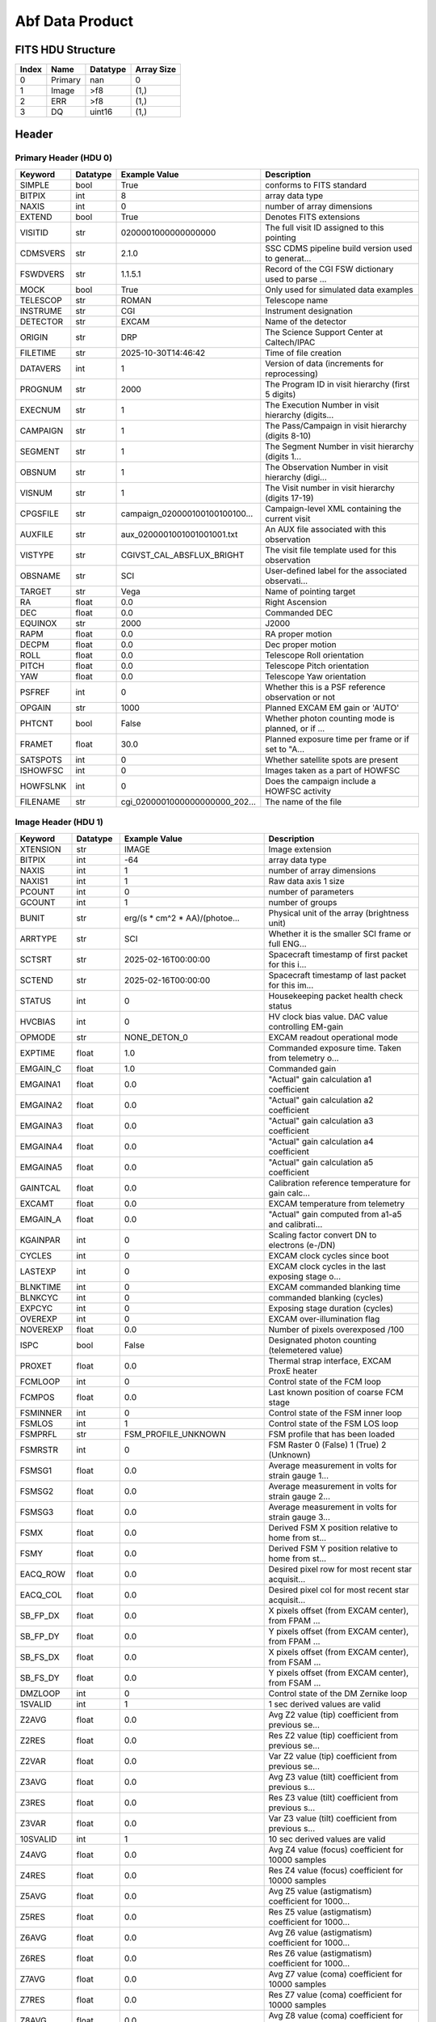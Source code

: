 .. _abf-label:

Abf Data Product
========================================


FITS HDU Structure
------------------


+-------+------------------+----------+----------------------+
| Index | Name             | Datatype | Array Size           |
+=======+==================+==========+======================+
| 0     | Primary          | nan      | 0                    |
+-------+------------------+----------+----------------------+
| 1     | Image            | >f8      | (1,)                 |
+-------+------------------+----------+----------------------+
| 2     | ERR              | >f8      | (1,)                 |
+-------+------------------+----------+----------------------+
| 3     | DQ               | uint16   | (1,)                 |
+-------+------------------+----------+----------------------+


Header
------

Primary Header (HDU 0)
^^^^^^^^^^^^^^^^^^^^^^

+------------+------------+--------------------------------+----------------------------------------------------+
| Keyword    | Datatype   | Example Value                  | Description                                        |
+============+============+================================+====================================================+
| SIMPLE     | bool       | True                           | conforms to FITS standard                          |
+------------+------------+--------------------------------+----------------------------------------------------+
| BITPIX     | int        | 8                              | array data type                                    |
+------------+------------+--------------------------------+----------------------------------------------------+
| NAXIS      | int        | 0                              | number of array dimensions                         |
+------------+------------+--------------------------------+----------------------------------------------------+
| EXTEND     | bool       | True                           | Denotes FITS extensions                            |
+------------+------------+--------------------------------+----------------------------------------------------+
| VISITID    | str        | 0200001000000000000            | The full visit ID assigned to this pointing        |
+------------+------------+--------------------------------+----------------------------------------------------+
| CDMSVERS   | str        | 2.1.0                          | SSC CDMS pipeline build version used to generat... |
+------------+------------+--------------------------------+----------------------------------------------------+
| FSWDVERS   | str        | 1.1.5.1                        | Record of the CGI FSW dictionary used to parse ... |
+------------+------------+--------------------------------+----------------------------------------------------+
| MOCK       | bool       | True                           | Only used for simulated data examples              |
+------------+------------+--------------------------------+----------------------------------------------------+
| TELESCOP   | str        | ROMAN                          | Telescope name                                     |
+------------+------------+--------------------------------+----------------------------------------------------+
| INSTRUME   | str        | CGI                            | Instrument designation                             |
+------------+------------+--------------------------------+----------------------------------------------------+
| DETECTOR   | str        | EXCAM                          | Name of the detector                               |
+------------+------------+--------------------------------+----------------------------------------------------+
| ORIGIN     | str        | DRP                            | The Science Support Center at Caltech/IPAC         |
+------------+------------+--------------------------------+----------------------------------------------------+
| FILETIME   | str        | 2025-10-30T14:46:42            | Time of file creation                              |
+------------+------------+--------------------------------+----------------------------------------------------+
| DATAVERS   | int        | 1                              | Version of data (increments for reprocessing)      |
+------------+------------+--------------------------------+----------------------------------------------------+
| PROGNUM    | str        | 2000                           | The Program ID in visit hierarchy (first 5 digits) |
+------------+------------+--------------------------------+----------------------------------------------------+
| EXECNUM    | str        | 1                              | The Execution Number in visit hierarchy (digits... |
+------------+------------+--------------------------------+----------------------------------------------------+
| CAMPAIGN   | str        | 1                              | The Pass/Campaign in visit hierarchy (digits 8-10) |
+------------+------------+--------------------------------+----------------------------------------------------+
| SEGMENT    | str        | 1                              | The Segment Number in visit hierarchy (digits 1... |
+------------+------------+--------------------------------+----------------------------------------------------+
| OBSNUM     | str        | 1                              | The Observation Number in visit hierarchy (digi... |
+------------+------------+--------------------------------+----------------------------------------------------+
| VISNUM     | str        | 1                              | The Visit number in visit hierarchy (digits 17-19) |
+------------+------------+--------------------------------+----------------------------------------------------+
| CPGSFILE   | str        | campaign_020000100100100100... | Campaign-level XML containing the current visit    |
+------------+------------+--------------------------------+----------------------------------------------------+
| AUXFILE    | str        | aux_0200001001001001001.txt    | An AUX file associated with this observation       |
+------------+------------+--------------------------------+----------------------------------------------------+
| VISTYPE    | str        | CGIVST_CAL_ABSFLUX_BRIGHT      | The visit file template used for this observation  |
+------------+------------+--------------------------------+----------------------------------------------------+
| OBSNAME    | str        | SCI                            | User-defined label for the associated observati... |
+------------+------------+--------------------------------+----------------------------------------------------+
| TARGET     | str        | Vega                           | Name of pointing target                            |
+------------+------------+--------------------------------+----------------------------------------------------+
| RA         | float      | 0.0                            | Right Ascension                                    |
+------------+------------+--------------------------------+----------------------------------------------------+
| DEC        | float      | 0.0                            | Commanded DEC                                      |
+------------+------------+--------------------------------+----------------------------------------------------+
| EQUINOX    | str        | 2000                           | J2000                                              |
+------------+------------+--------------------------------+----------------------------------------------------+
| RAPM       | float      | 0.0                            | RA proper motion                                   |
+------------+------------+--------------------------------+----------------------------------------------------+
| DECPM      | float      | 0.0                            | Dec proper motion                                  |
+------------+------------+--------------------------------+----------------------------------------------------+
| ROLL       | float      | 0.0                            | Telescope Roll orientation                         |
+------------+------------+--------------------------------+----------------------------------------------------+
| PITCH      | float      | 0.0                            | Telescope Pitch orientation                        |
+------------+------------+--------------------------------+----------------------------------------------------+
| YAW        | float      | 0.0                            | Telescope Yaw orientation                          |
+------------+------------+--------------------------------+----------------------------------------------------+
| PSFREF     | int        | 0                              | Whether this is a PSF reference observation or not |
+------------+------------+--------------------------------+----------------------------------------------------+
| OPGAIN     | str        | 1000                           | Planned EXCAM EM gain or 'AUTO'                    |
+------------+------------+--------------------------------+----------------------------------------------------+
| PHTCNT     | bool       | False                          | Whether photon counting mode is planned, or if ... |
+------------+------------+--------------------------------+----------------------------------------------------+
| FRAMET     | float      | 30.0                           | Planned exposure time per frame or if set to "A... |
+------------+------------+--------------------------------+----------------------------------------------------+
| SATSPOTS   | int        | 0                              | Whether satellite spots are present                |
+------------+------------+--------------------------------+----------------------------------------------------+
| ISHOWFSC   | int        | 0                              | Images taken as a part of HOWFSC                   |
+------------+------------+--------------------------------+----------------------------------------------------+
| HOWFSLNK   | int        | 0                              | Does the campaign include a HOWFSC activity        |
+------------+------------+--------------------------------+----------------------------------------------------+
| FILENAME   | str        | cgi_0200001000000000000_202... | The name of the file                               |
+------------+------------+--------------------------------+----------------------------------------------------+

Image Header (HDU 1)
^^^^^^^^^^^^^^^^^^^^

+------------+------------+--------------------------------+----------------------------------------------------+
| Keyword    | Datatype   | Example Value                  | Description                                        |
+============+============+================================+====================================================+
| XTENSION   | str        | IMAGE                          | Image extension                                    |
+------------+------------+--------------------------------+----------------------------------------------------+
| BITPIX     | int        | -64                            | array data type                                    |
+------------+------------+--------------------------------+----------------------------------------------------+
| NAXIS      | int        | 1                              | number of array dimensions                         |
+------------+------------+--------------------------------+----------------------------------------------------+
| NAXIS1     | int        | 1                              | Raw data axis 1 size                               |
+------------+------------+--------------------------------+----------------------------------------------------+
| PCOUNT     | int        | 0                              | number of parameters                               |
+------------+------------+--------------------------------+----------------------------------------------------+
| GCOUNT     | int        | 1                              | number of groups                                   |
+------------+------------+--------------------------------+----------------------------------------------------+
| BUNIT      | str        | erg/(s * cm^2 * AA)/(photoe... | Physical unit of the array (brightness unit)       |
+------------+------------+--------------------------------+----------------------------------------------------+
| ARRTYPE    | str        | SCI                            | Whether it is the smaller SCI frame or full ENG... |
+------------+------------+--------------------------------+----------------------------------------------------+
| SCTSRT     | str        | 2025-02-16T00:00:00            | Spacecraft timestamp of first packet for this i... |
+------------+------------+--------------------------------+----------------------------------------------------+
| SCTEND     | str        | 2025-02-16T00:00:00            | Spacecraft timestamp of last packet for this im... |
+------------+------------+--------------------------------+----------------------------------------------------+
| STATUS     | int        | 0                              | Housekeeping packet health check status            |
+------------+------------+--------------------------------+----------------------------------------------------+
| HVCBIAS    | int        | 0                              | HV clock bias value. DAC value controlling EM-gain |
+------------+------------+--------------------------------+----------------------------------------------------+
| OPMODE     | str        | NONE_DETON_0                   | EXCAM readout operational mode                     |
+------------+------------+--------------------------------+----------------------------------------------------+
| EXPTIME    | float      | 1.0                            | Commanded exposure time. Taken from telemetry o... |
+------------+------------+--------------------------------+----------------------------------------------------+
| EMGAIN_C   | float      | 1.0                            | Commanded gain                                     |
+------------+------------+--------------------------------+----------------------------------------------------+
| EMGAINA1   | float      | 0.0                            | "Actual" gain calculation a1 coefficient           |
+------------+------------+--------------------------------+----------------------------------------------------+
| EMGAINA2   | float      | 0.0                            | "Actual" gain calculation a2 coefficient           |
+------------+------------+--------------------------------+----------------------------------------------------+
| EMGAINA3   | float      | 0.0                            | "Actual" gain calculation a3 coefficient           |
+------------+------------+--------------------------------+----------------------------------------------------+
| EMGAINA4   | float      | 0.0                            | "Actual" gain calculation a4 coefficient           |
+------------+------------+--------------------------------+----------------------------------------------------+
| EMGAINA5   | float      | 0.0                            | "Actual" gain calculation a5 coefficient           |
+------------+------------+--------------------------------+----------------------------------------------------+
| GAINTCAL   | float      | 0.0                            | Calibration reference temperature for gain calc... |
+------------+------------+--------------------------------+----------------------------------------------------+
| EXCAMT     | float      | 0.0                            | EXCAM temperature from telemetry                   |
+------------+------------+--------------------------------+----------------------------------------------------+
| EMGAIN_A   | float      | 0.0                            | "Actual" gain computed from a1-a5 and calibrati... |
+------------+------------+--------------------------------+----------------------------------------------------+
| KGAINPAR   | int        | 0                              | Scaling factor convert DN to electrons (e-/DN)     |
+------------+------------+--------------------------------+----------------------------------------------------+
| CYCLES     | int        | 0                              | EXCAM clock cycles since boot                      |
+------------+------------+--------------------------------+----------------------------------------------------+
| LASTEXP    | int        | 0                              | EXCAM clock cycles in the last exposing stage o... |
+------------+------------+--------------------------------+----------------------------------------------------+
| BLNKTIME   | int        | 0                              | EXCAM commanded blanking time                      |
+------------+------------+--------------------------------+----------------------------------------------------+
| BLNKCYC    | int        | 0                              | commanded blanking (cycles)                        |
+------------+------------+--------------------------------+----------------------------------------------------+
| EXPCYC     | int        | 0                              | Exposing stage duration (cycles)                   |
+------------+------------+--------------------------------+----------------------------------------------------+
| OVEREXP    | int        | 0                              | EXCAM over-illumination flag                       |
+------------+------------+--------------------------------+----------------------------------------------------+
| NOVEREXP   | float      | 0.0                            | Number of pixels overexposed /100                  |
+------------+------------+--------------------------------+----------------------------------------------------+
| ISPC       | bool       | False                          | Designated photon counting (telemetered value)     |
+------------+------------+--------------------------------+----------------------------------------------------+
| PROXET     | float      | 0.0                            | Thermal strap interface, EXCAM ProxE heater        |
+------------+------------+--------------------------------+----------------------------------------------------+
| FCMLOOP    | int        | 0                              | Control state of the FCM loop                      |
+------------+------------+--------------------------------+----------------------------------------------------+
| FCMPOS     | float      | 0.0                            | Last known position of coarse FCM stage            |
+------------+------------+--------------------------------+----------------------------------------------------+
| FSMINNER   | int        | 0                              | Control state of the FSM inner loop                |
+------------+------------+--------------------------------+----------------------------------------------------+
| FSMLOS     | int        | 1                              | Control state of the FSM LOS loop                  |
+------------+------------+--------------------------------+----------------------------------------------------+
| FSMPRFL    | str        | FSM_PROFILE_UNKNOWN            | FSM profile that has been loaded                   |
+------------+------------+--------------------------------+----------------------------------------------------+
| FSMRSTR    | int        | 0                              | FSM Raster 0 (False) 1 (True) 2 (Unknown)          |
+------------+------------+--------------------------------+----------------------------------------------------+
| FSMSG1     | float      | 0.0                            | Average measurement in volts for strain gauge 1... |
+------------+------------+--------------------------------+----------------------------------------------------+
| FSMSG2     | float      | 0.0                            | Average measurement in volts for strain gauge 2... |
+------------+------------+--------------------------------+----------------------------------------------------+
| FSMSG3     | float      | 0.0                            | Average measurement in volts for strain gauge 3... |
+------------+------------+--------------------------------+----------------------------------------------------+
| FSMX       | float      | 0.0                            | Derived FSM X position relative to home from st... |
+------------+------------+--------------------------------+----------------------------------------------------+
| FSMY       | float      | 0.0                            | Derived FSM Y position relative to home from st... |
+------------+------------+--------------------------------+----------------------------------------------------+
| EACQ_ROW   | float      | 0.0                            | Desired pixel row for most recent star acquisit... |
+------------+------------+--------------------------------+----------------------------------------------------+
| EACQ_COL   | float      | 0.0                            | Desired pixel col for most recent star acquisit... |
+------------+------------+--------------------------------+----------------------------------------------------+
| SB_FP_DX   | float      | 0.0                            | X pixels offset (from EXCAM center), from FPAM ... |
+------------+------------+--------------------------------+----------------------------------------------------+
| SB_FP_DY   | float      | 0.0                            | Y pixels offset (from EXCAM center), from FPAM ... |
+------------+------------+--------------------------------+----------------------------------------------------+
| SB_FS_DX   | float      | 0.0                            | X pixels offset (from EXCAM center), from FSAM ... |
+------------+------------+--------------------------------+----------------------------------------------------+
| SB_FS_DY   | float      | 0.0                            | Y pixels offset (from EXCAM center), from FSAM ... |
+------------+------------+--------------------------------+----------------------------------------------------+
| DMZLOOP    | int        | 0                              | Control state of the DM Zernike loop               |
+------------+------------+--------------------------------+----------------------------------------------------+
| 1SVALID    | int        | 1                              | 1 sec derived values are valid                     |
+------------+------------+--------------------------------+----------------------------------------------------+
| Z2AVG      | float      | 0.0                            | Avg Z2 value (tip) coefficient from previous se... |
+------------+------------+--------------------------------+----------------------------------------------------+
| Z2RES      | float      | 0.0                            | Res Z2 value (tip) coefficient from previous se... |
+------------+------------+--------------------------------+----------------------------------------------------+
| Z2VAR      | float      | 0.0                            | Var Z2 value (tip) coefficient from previous se... |
+------------+------------+--------------------------------+----------------------------------------------------+
| Z3AVG      | float      | 0.0                            | Avg Z3 value (tilt) coefficient from previous s... |
+------------+------------+--------------------------------+----------------------------------------------------+
| Z3RES      | float      | 0.0                            | Res Z3 value (tilt) coefficient from previous s... |
+------------+------------+--------------------------------+----------------------------------------------------+
| Z3VAR      | float      | 0.0                            | Var Z3 value (tilt) coefficient from previous s... |
+------------+------------+--------------------------------+----------------------------------------------------+
| 10SVALID   | int        | 1                              | 10 sec derived values are valid                    |
+------------+------------+--------------------------------+----------------------------------------------------+
| Z4AVG      | float      | 0.0                            | Avg Z4 value (focus) coefficient for 10000 samples |
+------------+------------+--------------------------------+----------------------------------------------------+
| Z4RES      | float      | 0.0                            | Res Z4 value (focus) coefficient for 10000 samples |
+------------+------------+--------------------------------+----------------------------------------------------+
| Z5AVG      | float      | 0.0                            | Avg Z5 value (astigmatism) coefficient for 1000... |
+------------+------------+--------------------------------+----------------------------------------------------+
| Z5RES      | float      | 0.0                            | Res Z5 value (astigmatism) coefficient for 1000... |
+------------+------------+--------------------------------+----------------------------------------------------+
| Z6AVG      | float      | 0.0                            | Avg Z6 value (astigmatism) coefficient for 1000... |
+------------+------------+--------------------------------+----------------------------------------------------+
| Z6RES      | float      | 0.0                            | Res Z6 value (astigmatism) coefficient for 1000... |
+------------+------------+--------------------------------+----------------------------------------------------+
| Z7AVG      | float      | 0.0                            | Avg Z7 value (coma) coefficient for 10000 samples  |
+------------+------------+--------------------------------+----------------------------------------------------+
| Z7RES      | float      | 0.0                            | Res Z7 value (coma) coefficient for 10000 samples  |
+------------+------------+--------------------------------+----------------------------------------------------+
| Z8AVG      | float      | 0.0                            | Avg Z8 value (coma) coefficient for 10000 samples  |
+------------+------------+--------------------------------+----------------------------------------------------+
| Z8RES      | float      | 0.0                            | Res Z8 value (coma) coefficient for 10000 samples  |
+------------+------------+--------------------------------+----------------------------------------------------+
| Z9AVG      | float      | 0.0                            | Avg Z9 value (trefoil) coefficient for 10000 sa... |
+------------+------------+--------------------------------+----------------------------------------------------+
| Z9RES      | float      | 0.0                            | Res Z9 value (trefoil) coefficient for 10000 sa... |
+------------+------------+--------------------------------+----------------------------------------------------+
| Z10AVG     | float      | 0.0                            | Avg Z10 value (trefoil) coefficient for 10000 s... |
+------------+------------+--------------------------------+----------------------------------------------------+
| Z10RES     | float      | 0.0                            | Res Z10 value (trefoil) coefficient for 10000 s... |
+------------+------------+--------------------------------+----------------------------------------------------+
| Z11AVG     | float      | 0.0                            | Avg Z11 value (spherical) coefficient for 10000... |
+------------+------------+--------------------------------+----------------------------------------------------+
| Z11RES     | float      | 0.0                            | Res Z11 value (spherical) coefficient for 10000... |
+------------+------------+--------------------------------+----------------------------------------------------+
| Z12AVG     | float      | 0.0                            | Avg Z12 value (flux ref) coefficient for 10000 ... |
+------------+------------+--------------------------------+----------------------------------------------------+
| Z13AVG     | float      | 0.0                            | Avg Z13 value (shear X) coefficient for 10000 s... |
+------------+------------+--------------------------------+----------------------------------------------------+
| Z14AVG     | float      | 0.0                            | Avg Z14 value (shear Y) coefficient for 10000 s... |
+------------+------------+--------------------------------+----------------------------------------------------+
| SPAM_H     | float      | 0.0                            | SPAM absolute position of the H-axis in microns    |
+------------+------------+--------------------------------+----------------------------------------------------+
| SPAM_V     | float      | 0.0                            | SPAM absolute position of the V-axis in microns    |
+------------+------------+--------------------------------+----------------------------------------------------+
| SPAMNAME   | str        | OPEN                           | Closest named SPAM position, calculated from SP... |
+------------+------------+--------------------------------+----------------------------------------------------+
| SPAMSP_H   | float      | 0.0                            | SPAM set point H. The default H position corres... |
+------------+------------+--------------------------------+----------------------------------------------------+
| SPAMSP_V   | float      | 0.0                            | SPAM set point V. The default V position corres... |
+------------+------------+--------------------------------+----------------------------------------------------+
| FPAM_H     | float      | 2503.7                         | FPAM absolute position of the H-axis in microns    |
+------------+------------+--------------------------------+----------------------------------------------------+
| FPAM_V     | float      | 6124.9                         | FPAM absolute position of the V-axis in microns    |
+------------+------------+--------------------------------+----------------------------------------------------+
| FPAMNAME   | str        | HOLE                           | Closest named FPAM position, calculated from FP... |
+------------+------------+--------------------------------+----------------------------------------------------+
| FPAMSP_H   | float      | 0.0                            | FPAM set point H. The default H position corres... |
+------------+------------+--------------------------------+----------------------------------------------------+
| FPAMSP_V   | float      | 0.0                            | FPAM set point V. The default V position corres... |
+------------+------------+--------------------------------+----------------------------------------------------+
| LSAM_H     | float      | 0.0                            | LSAM absolute position of the H-axis in microns    |
+------------+------------+--------------------------------+----------------------------------------------------+
| LSAM_V     | float      | 0.0                            | LSAM absolute position of the V-axis in microns    |
+------------+------------+--------------------------------+----------------------------------------------------+
| LSAMNAME   | str        | NFOV                           | Closest named LSAM position, calculated from LS... |
+------------+------------+--------------------------------+----------------------------------------------------+
| LSAMSP_H   | float      | 0.0                            | LSAM set point H. The default H position corres... |
+------------+------------+--------------------------------+----------------------------------------------------+
| LSAMSP_V   | float      | 0.0                            | LSAM set point V. The default V position corres... |
+------------+------------+--------------------------------+----------------------------------------------------+
| FSAM_H     | float      | 0.0                            | FSAM absolute position of the H-axis in microns    |
+------------+------------+--------------------------------+----------------------------------------------------+
| FSAM_V     | float      | 0.0                            | FSAM absolute position of the V-axis in microns    |
+------------+------------+--------------------------------+----------------------------------------------------+
| FSAMNAME   | str        | R1C1                           | Closest named FSAM position, calculated from FS... |
+------------+------------+--------------------------------+----------------------------------------------------+
| FSAMSP_H   | float      | 0.0                            | FSAM set point H. The default H position corres... |
+------------+------------+--------------------------------+----------------------------------------------------+
| FSAMSP_V   | float      | 0.0                            | FSAM set point V. The default V position corres... |
+------------+------------+--------------------------------+----------------------------------------------------+
| CFAM_H     | float      | 0.0                            | CFAM absolute position of the H-axis in microns    |
+------------+------------+--------------------------------+----------------------------------------------------+
| CFAM_V     | float      | 0.0                            | CFAM absolute position of the V-axis in microns    |
+------------+------------+--------------------------------+----------------------------------------------------+
| CFAMNAME   | str        | 3C                             | Closest named CFAM position, calculated from CF... |
+------------+------------+--------------------------------+----------------------------------------------------+
| CFAMSP_H   | float      | 0.0                            | CFAM set point H. The default H position corres... |
+------------+------------+--------------------------------+----------------------------------------------------+
| CFAMSP_V   | float      | 0.0                            | CFAM set point V. The default V position corres... |
+------------+------------+--------------------------------+----------------------------------------------------+
| DPAM_H     | float      | 8991.3                         | DPAM absolute position of the H-axis in microns    |
+------------+------------+--------------------------------+----------------------------------------------------+
| DPAM_V     | float      | 1261.3                         | DPAM absolute position of the V-axis in microns    |
+------------+------------+--------------------------------+----------------------------------------------------+
| DPAMNAME   | str        | POL0                           | Closest named DPAM calculated from DPAM_H/V and... |
+------------+------------+--------------------------------+----------------------------------------------------+
| DPAMSP_H   | float      | 0.0                            | DPAM set point H. The default H position corres... |
+------------+------------+--------------------------------+----------------------------------------------------+
| DPAMSP_V   | float      | 0.0                            | DPAM set point V. The default V position corres... |
+------------+------------+--------------------------------+----------------------------------------------------+
| DATETIME   | str        | 2025-10-30T14:46:42            | Time of preceding 1Hz HK packet in TAI             |
+------------+------------+--------------------------------+----------------------------------------------------+
| FTIMEUTC   | str        | 2025-10-30T14:46:42            | Frame time (correlated injected metadata with S... |
+------------+------------+--------------------------------+----------------------------------------------------+
| DATALVL    | str        | CAL                            | Data level: 'L1', 'L2a', L2b', 'L3', 'L4', 'TDA... |
+------------+------------+--------------------------------+----------------------------------------------------+
| MISSING    | int        | 0                              | Flagged if header keywords are missing             |
+------------+------------+--------------------------------+----------------------------------------------------+
| DESMEAR    | bool       | False                          | Was desmear applied to this frame?                 |
+------------+------------+--------------------------------+----------------------------------------------------+
| CTI_CORR   | bool       | False                          | Was CTI correction applied to this frame?          |
+------------+------------+--------------------------------+----------------------------------------------------+
| IS_BAD     | bool       | False                          | Was this frame deemed bad?                         |
+------------+------------+--------------------------------+----------------------------------------------------+
| FWC_PP_E   | float      | 0.0                            | Full well capacity of detector image area pixel.   |
+------------+------------+--------------------------------+----------------------------------------------------+
| FWC_EM_E   | int        | 0                              | Full well capacity of detector EM gain register    |
+------------+------------+--------------------------------+----------------------------------------------------+
| SAT_DN     | float      | 0.0                            | DN saturation                                      |
+------------+------------+--------------------------------+----------------------------------------------------+
| RECIPE     | str        | {"name": "l2b_to_fluxcal_fa... | DRP recipe and steps used to generate this data... |
+------------+------------+--------------------------------+----------------------------------------------------+
| DRPVERSN   | str        | 3.0rc3                         | corgidrp version that produced this file           |
+------------+------------+--------------------------------+----------------------------------------------------+
| DRPCTIME   | str        | 2025-10-30T21:46:42.835        | When this file was saved                           |
+------------+------------+--------------------------------+----------------------------------------------------+
| KGAIN_ER   | float      | 0.0                            | K-gain error                                       |
+------------+------------+--------------------------------+----------------------------------------------------+
| RN         | str        |                                | Read noise                                         |
+------------+------------+--------------------------------+----------------------------------------------------+
| RN_ERR     | str        |                                | Read noise error                                   |
+------------+------------+--------------------------------+----------------------------------------------------+
| FRMSEL01   | int        | 1                              | Bad Pixel Fraction < This Value. Doesn't includ    |
+------------+------------+--------------------------------+----------------------------------------------------+
| FRMSEL02   | bool       | False                          | Are we selecting on the OVEREXP flag?              |
+------------+------------+--------------------------------+----------------------------------------------------+
| FRMSEL03   | NoneType   |                                | tip rms (Z2VAR) threshold                          |
+------------+------------+--------------------------------+----------------------------------------------------+
| FRMSEL04   | NoneType   |                                | tilt rms (Z3VAR) threshold                         |
+------------+------------+--------------------------------+----------------------------------------------------+
| FRMSEL05   | NoneType   |                                | tip bias (Z2RES) threshold                         |
+------------+------------+--------------------------------+----------------------------------------------------+
| FRMSEL06   | NoneType   |                                | tilt bias (Z3RES) threshold                        |
+------------+------------+--------------------------------+----------------------------------------------------+
| CRPIX1     | float      | 512.0                          | WCS Header keyword: Reference pixel position al... |
+------------+------------+--------------------------------+----------------------------------------------------+
| CRPIX2     | float      | 512.0                          | WCS Header keyword: Reference pixel position al... |
+------------+------------+--------------------------------+----------------------------------------------------+
| CTYPE1     | str        | RA---TAN                       | WCS Header keyword: Coordinate system type for ... |
+------------+------------+--------------------------------+----------------------------------------------------+
| CTYPE2     | str        | DEC--TAN                       | WCS Header keyword: Coordinate system type for ... |
+------------+------------+--------------------------------+----------------------------------------------------+
| CDELT1     | float      | 6.05555555555555e-06           | WCS Header keyword: Pixel scale along axis 1 (d... |
+------------+------------+--------------------------------+----------------------------------------------------+
| CDELT2     | float      | 6.05555555555555e-06           | WCS Header keyword: Pixel scale along axis 2 (d... |
+------------+------------+--------------------------------+----------------------------------------------------+
| CRVAL1     | float      | 80.553428801                   | WCS Header keyword: Coordinate value at referen... |
+------------+------------+--------------------------------+----------------------------------------------------+
| CRVAL2     | float      | -69.514096821                  | WCS Header keyword: Coordinate value at referen... |
+------------+------------+--------------------------------+----------------------------------------------------+
| FILETIME   | str        | 2025-10-30T14:46:42.684776     | Time of file creation                              |
+------------+------------+--------------------------------+----------------------------------------------------+
| FILE0      | str        | cgi_0200001000000000000_202... | File name for the n-th science file used           |
+------------+------------+--------------------------------+----------------------------------------------------+
| DRPNFILE   | int        | 2                              | # of files used to create this processed frame     |
+------------+------------+--------------------------------+----------------------------------------------------+
| DATATYPE   | str        | FluxcalFactor                  |                                                    |
+------------+------------+--------------------------------+----------------------------------------------------+
| HISTORY    | str        |  Marked 0 frames as bad: di... | History of steps used to generate this data pro... |
+------------+------------+--------------------------------+----------------------------------------------------+

ERR Header (HDU 2)
^^^^^^^^^^^^^^^^^^

+------------+------------+--------------------------------+----------------------------------------------------+
| Keyword    | Datatype   | Example Value                  | Description                                        |
+============+============+================================+====================================================+
| XTENSION   | str        | IMAGE                          | Image extension                                    |
+------------+------------+--------------------------------+----------------------------------------------------+
| BITPIX     | int        | -64                            | array data type                                    |
+------------+------------+--------------------------------+----------------------------------------------------+
| NAXIS      | int        | 1                              | number of array dimensions                         |
+------------+------------+--------------------------------+----------------------------------------------------+
| NAXIS1     | int        | 1                              | Raw data axis 1 size                               |
+------------+------------+--------------------------------+----------------------------------------------------+
| PCOUNT     | int        | 0                              | number of parameters                               |
+------------+------------+--------------------------------+----------------------------------------------------+
| GCOUNT     | int        | 1                              | number of groups                                   |
+------------+------------+--------------------------------+----------------------------------------------------+
| EXTNAME    | str        | ERR                            | extension name                                     |
+------------+------------+--------------------------------+----------------------------------------------------+
| TRK_ERRS   | bool       | False                          | Whether or not errors are tracked                  |
+------------+------------+--------------------------------+----------------------------------------------------+

DQ Header (HDU 3)
^^^^^^^^^^^^^^^^^

+------------+------------+--------------------------------+----------------------------------------------------+
| Keyword    | Datatype   | Example Value                  | Description                                        |
+============+============+================================+====================================================+
| XTENSION   | str        | IMAGE                          | Image extension                                    |
+------------+------------+--------------------------------+----------------------------------------------------+
| BITPIX     | int        | 16                             | array data type                                    |
+------------+------------+--------------------------------+----------------------------------------------------+
| NAXIS      | int        | 1                              | number of array dimensions                         |
+------------+------------+--------------------------------+----------------------------------------------------+
| NAXIS1     | int        | 1                              | Raw data axis 1 size                               |
+------------+------------+--------------------------------+----------------------------------------------------+
| PCOUNT     | int        | 0                              | number of parameters                               |
+------------+------------+--------------------------------+----------------------------------------------------+
| GCOUNT     | int        | 1                              | number of groups                                   |
+------------+------------+--------------------------------+----------------------------------------------------+
| BSCALE     | int        | 1                              | Linear factor in scaling equation. Needed for n... |
+------------+------------+--------------------------------+----------------------------------------------------+
| BZERO      | int        | 32768                          | Offset for 16-bit unsigned data type (FITS form... |
+------------+------------+--------------------------------+----------------------------------------------------+
| EXTNAME    | str        | DQ                             | extension name                                     |
+------------+------------+--------------------------------+----------------------------------------------------+

